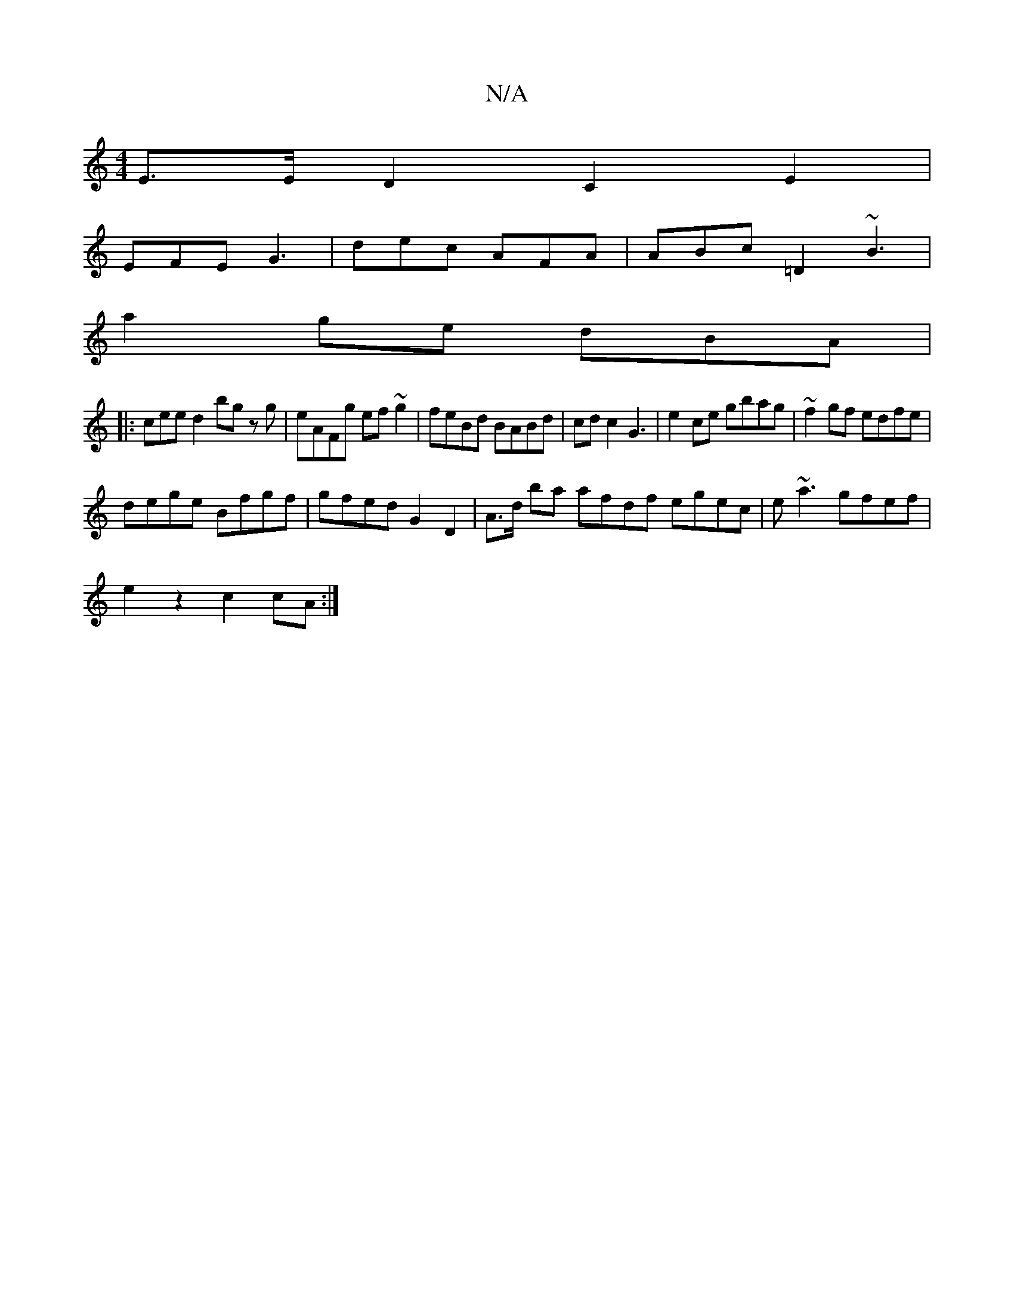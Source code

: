 X:1
T:N/A
M:4/4
R:N/A
K:Cmajor
E>E D2 C2 (3E2 |
EFE G3 | dec AFA | ABc =D2 ~B3|
a2ge dBA |
|: cee d2bg zg|eAFg ef~g2|feBd BABd|cdc2 G3|e2 ce gbag | ~f2 gf edfe |
dege Bfgf | gfed G2D2 | A>d ba afdf egec|e~a3 gfef |
e2 z2 c2 cA :|
M